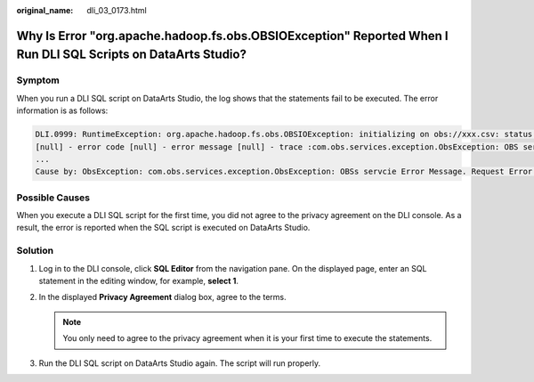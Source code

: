 :original_name: dli_03_0173.html

.. _dli_03_0173:

Why Is Error "org.apache.hadoop.fs.obs.OBSIOException" Reported When I Run DLI SQL Scripts on DataArts Studio?
==============================================================================================================

Symptom
-------

When you run a DLI SQL script on DataArts Studio, the log shows that the statements fail to be executed. The error information is as follows:

.. code-block::

   DLI.0999: RuntimeException: org.apache.hadoop.fs.obs.OBSIOException: initializing on obs://xxx.csv: status [-1] - request id
   [null] - error code [null] - error message [null] - trace :com.obs.services.exception.ObsException: OBS servcie Error Message. Request Error:
   ...
   Cause by: ObsException: com.obs.services.exception.ObsException: OBSs servcie Error Message. Request Error: java.net.UnknownHostException: xxx: Name or service not known

Possible Causes
---------------

When you execute a DLI SQL script for the first time, you did not agree to the privacy agreement on the DLI console. As a result, the error is reported when the SQL script is executed on DataArts Studio.

Solution
--------

#. Log in to the DLI console, click **SQL Editor** from the navigation pane. On the displayed page, enter an SQL statement in the editing window, for example, **select 1**.
#. In the displayed **Privacy Agreement** dialog box, agree to the terms.

   .. note::

      You only need to agree to the privacy agreement when it is your first time to execute the statements.

#. Run the DLI SQL script on DataArts Studio again. The script will run properly.
